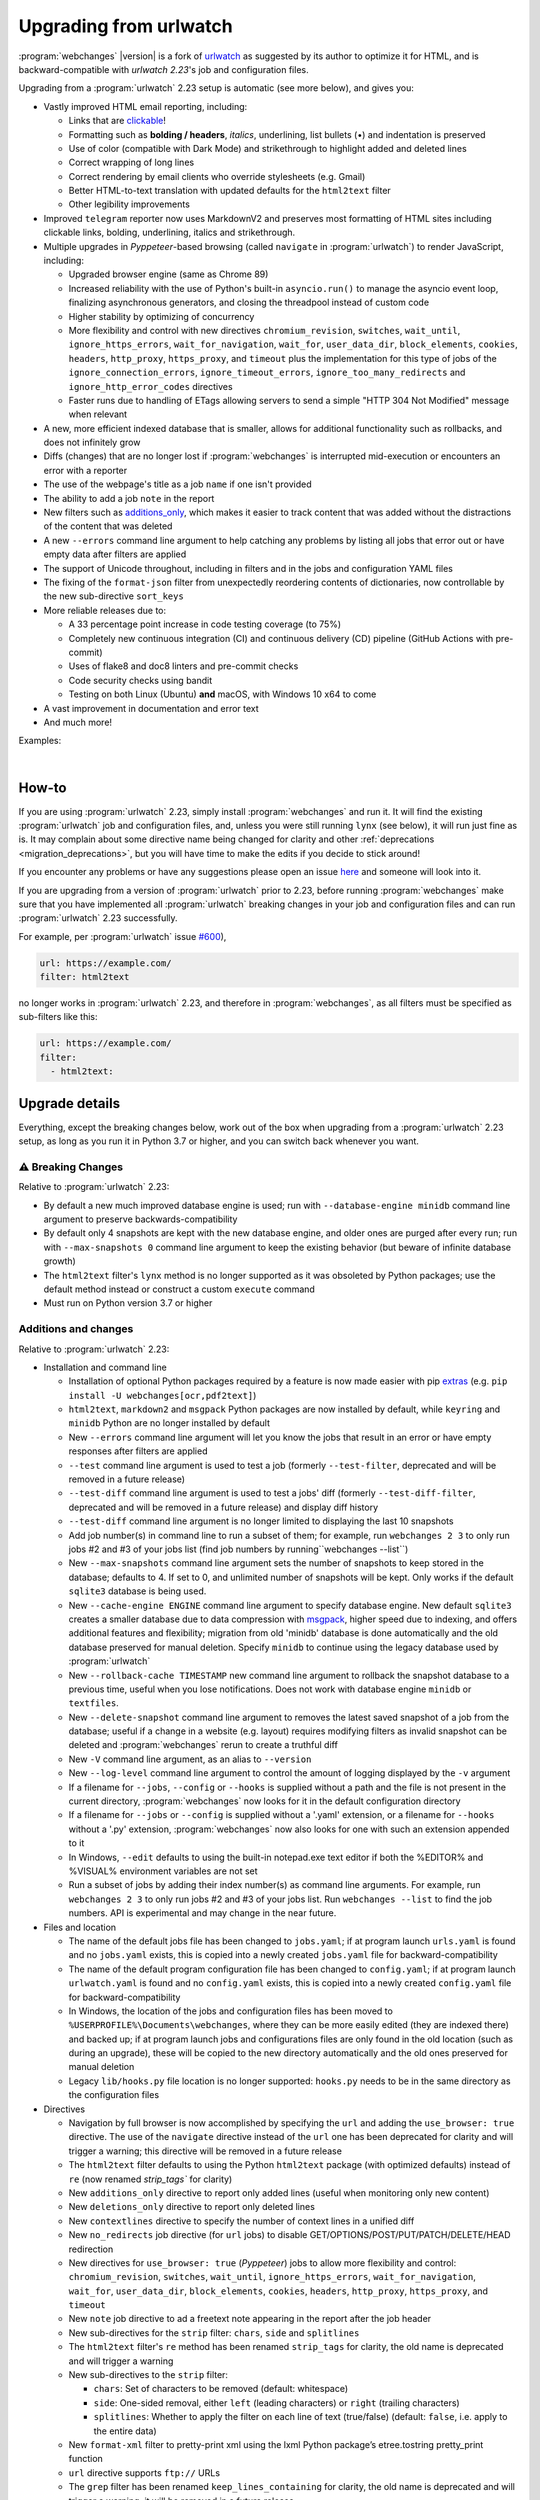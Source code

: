.. _migration:


.. role:: underline
    :class: underline

.. role:: additions
    :class: additions

.. role:: deletions
    :class: deletions

=======================
Upgrading from urlwatch
=======================

:program:`webchanges` |version| is a fork of `urlwatch <https://github.com/thp/urlwatch>`__ as suggested by its author
to optimize it for HTML, and is backward-compatible with `urlwatch 2.23`'s job and configuration files.

Upgrading from a :program:`urlwatch` 2.23 setup is automatic (see more below), and gives you:

* Vastly improved HTML email reporting, including:

  * Links that are `clickable <https://pypi.org/project/webchanges/>`__!
  * Formatting such as **bolding / headers**, *italics*, :underline:`underlining`, list bullets (•) and indentation is
    preserved
  * Use of color (compatible with Dark Mode) and strikethrough to highlight :additions:`added` and :deletions:`deleted`
    lines
  * Correct wrapping of long lines
  * Correct rendering by email clients who override stylesheets (e.g. Gmail)
  * Better HTML-to-text translation with updated defaults for the ``html2text`` filter
  * Other legibility improvements
* Improved ``telegram`` reporter now uses MarkdownV2 and preserves most formatting of HTML sites including clickable
  links, bolding, underlining, italics and strikethrough.
* Multiple upgrades in `Pyppeteer`-based browsing (called ``navigate`` in :program:`urlwatch`) to render JavaScript,
  including:

  * Upgraded browser engine (same as Chrome 89)
  * Increased reliability with the use of Python's built-in ``asyncio.run()`` to manage the asyncio event loop,
    finalizing asynchronous generators, and closing the threadpool instead of custom code
  * Higher stability by optimizing of concurrency
  * More flexibility and control with new directives ``chromium_revision``, ``switches``, ``wait_until``,
    ``ignore_https_errors``, ``wait_for_navigation``, ``wait_for``, ``user_data_dir``, ``block_elements``, ``cookies``,
    ``headers``, ``http_proxy``, ``https_proxy``, and ``timeout`` plus the implementation for this type of jobs of the
    ``ignore_connection_errors``, ``ignore_timeout_errors``, ``ignore_too_many_redirects`` and
    ``ignore_http_error_codes`` directives
  * Faster runs due to handling of ETags allowing servers to send a simple "HTTP 304 Not Modified" message when
    relevant

* A new, more efficient indexed database that is smaller, allows for additional functionality such as rollbacks, and
  does not infinitely grow
* Diffs (changes) that are no longer lost if :program:`webchanges` is interrupted mid-execution or encounters an error
  with a reporter
* The use of the webpage's title as a job ``name`` if one isn't provided
* The ability to add a job ``note`` in the report
* New filters such as `additions_only <https://webchanges.readthedocs.io/en/stable/diff_filters.html#additions-only>`__,
  which makes it easier to track content that was added without the distractions of the content that was deleted
* A new ``--errors`` command line argument to help catching any problems by listing all jobs that error out or have
  empty data after filters are applied
* The support of Unicode throughout, including in filters and in the jobs and configuration YAML files
* The fixing of the ``format-json`` filter from unexpectedly reordering contents of dictionaries, now controllable by
  the new sub-directive ``sort_keys``
* More reliable releases due to:

  * A 33 percentage point increase in code testing coverage (to 75%)
  * Completely new continuous integration (CI) and continuous delivery (CD) pipeline (GitHub Actions with pre-commit)
  * Uses of flake8 and doc8 linters and pre-commit checks
  * Code security checks using bandit
  * Testing on both Linux (Ubuntu) **and** macOS, with Windows 10 x64 to come
* A vast improvement in documentation and error text
* And much more!

Examples:

.. image:: https://raw.githubusercontent.com/mborsetti/webchanges/main/docs/html_diff_filters_example_1.png
    :width: 504

|

.. image:: https://raw.githubusercontent.com/mborsetti/webchanges/main/docs/html_diff_filters_example_3.png
    :width: 504


How-to
------
If you are using :program:`urlwatch` 2.23, simply install :program:`webchanges` and run it. It will find the existing
:program:`urlwatch` job and configuration files, and, unless you were still running ``lynx`` (see below), it will run
just fine as is. It may complain about some directive name being changed for clarity and other :ref:`deprecations
<migration_deprecations>`, but you will have time to make the edits if you decide to stick around!

If you encounter any problems or have any suggestions please open an issue `here
<https://github.com/mborsetti/webchanges/issues>`__ and someone will look into it.

If you are upgrading from a version of :program:`urlwatch` prior to 2.23, before running :program:`webchanges` make sure
that you have implemented all :program:`urlwatch` breaking changes in your job and configuration files and can run
:program:`urlwatch` 2.23 successfully.

For example, per :program:`urlwatch` issue `#600 <https://github.com/thp/urlwatch/pull/600#issuecomment-753944678>`__),

.. code-block:: yaml

   url: https://example.com/
   filter: html2text

no longer works in :program:`urlwatch` 2.23, and therefore in :program:`webchanges`, as all filters must be specified as
sub-filters like this:

.. code-block:: yaml

   url: https://example.com/
   filter:
     - html2text:


.. _migration_changes:

Upgrade details
---------------
Everything, except the breaking changes below, work out of the box when upgrading from a :program:`urlwatch` 2.23 setup,
as long as you run it in Python 3.7 or higher, and you can switch back whenever you want.

⚠ Breaking Changes
~~~~~~~~~~~~~~~~~~
Relative to :program:`urlwatch` 2.23:

* By default a new much improved database engine is used; run with ``--database-engine minidb`` command line argument to
  preserve backwards-compatibility
* By default only 4 snapshots are kept with the new database engine, and older ones are purged after every run; run
  with ``--max-snapshots 0`` command line argument to keep the existing behavior (but beware of infinite database
  growth)
* The ``html2text`` filter's ``lynx`` method is no longer supported as it was obsoleted by Python packages; use the
  default method instead or construct a custom ``execute`` command
* Must run on Python version 3.7 or higher

Additions and changes
~~~~~~~~~~~~~~~~~~~~~
Relative to :program:`urlwatch` 2.23:

* Installation and command line

  * Installation of optional Python packages required by a feature is now made easier with pip `extras
    <https://stackoverflow.com/questions/52474931/what-is-extra-in-pypi-dependency>`__  (e.g. ``pip
    install -U webchanges[ocr,pdf2text]``)
  * ``html2text``, ``markdown2`` and ``msgpack`` Python packages are now installed by default, while ``keyring`` and
    ``minidb`` Python are no longer installed by default
  * New ``--errors`` command line argument will let you know the jobs that result in an error or have empty responses
    after filters are applied
  * ``--test`` command line argument is used to test a job (formerly ``--test-filter``, deprecated and will be removed
    in a future release)
  * ``--test-diff`` command line argument is used to test a jobs' diff (formerly ``--test-diff-filter``, deprecated and
    will be removed in a future release) and display diff history
  * ``--test-diff`` command line argument is no longer limited to displaying the last 10 snapshots
  * Add job number(s) in command line to run a subset of them; for example, run ``webchanges 2 3`` to only run jobs #2
    and #3 of your jobs list (find job numbers by running``webchanges --list``)
  * New ``--max-snapshots`` command line argument sets the number of snapshots to keep stored in the database; defaults
    to 4. If set to 0, and unlimited number of snapshots will be kept. Only works if the default ``sqlite3`` database
    is being used.
  * New ``--cache-engine ENGINE`` command line argument to specify database engine. New default ``sqlite3`` creates a
    smaller database due to data compression with `msgpack <https://msgpack.org/index.html>`__, higher speed due to
    indexing, and offers additional features and flexibility; migration from old 'minidb' database is done automatically
    and the old database preserved for manual deletion. Specify ``minidb`` to continue using the legacy database used
    by :program:`urlwatch`
  * New ``--rollback-cache TIMESTAMP`` new command line argument to rollback the snapshot database to a previous time,
    useful when you lose notifications. Does not work with database engine ``minidb`` or ``textfiles``.
  * New ``--delete-snapshot`` command line argument to removes the latest saved snapshot of a job from the database;
    useful if a change in a website (e.g. layout) requires modifying filters as invalid snapshot can be deleted and
    :program:`webchanges` rerun to create a truthful diff

  * New ``-V`` command line argument, as an alias to ``--version``
  * New ``--log-level`` command line argument to control the amount of logging displayed by the ``-v`` argument
  * If a filename for ``--jobs``, ``--config`` or ``--hooks`` is supplied without a path and the file is not present in
    the current directory, :program:`webchanges` now looks for it in the default configuration directory
  * If a filename for ``--jobs`` or ``--config`` is supplied without a '.yaml' extension, or a filename for ``--hooks``
    without a '.py' extension, :program:`webchanges` now also looks for one with such an extension appended to it
  * In Windows, ``--edit`` defaults to using the built-in notepad.exe text editor if both the %EDITOR% and %VISUAL%
    environment variables are not set
  * Run a subset of jobs by adding their index number(s) as command line arguments. For example, run
    ``webchanges 2 3`` to only run jobs #2 and #3 of your jobs list. Run ``webchanges --list`` to find the job numbers.
    API is experimental and may change in the near future.

* Files and location

  * The name of the default jobs file has been changed to ``jobs.yaml``; if at program launch ``urls.yaml`` is found
    and no ``jobs.yaml`` exists, this is copied into a newly created ``jobs.yaml`` file for backward-compatibility
  * The name of the default program configuration file has been changed to ``config.yaml``; if at program launch
    ``urlwatch.yaml`` is found and no ``config.yaml`` exists, this is copied into a newly created ``config.yaml`` file
    for backward-compatibility
  * In Windows, the location of the jobs and configuration files has been moved to
    ``%USERPROFILE%\Documents\webchanges``, where they can be more easily edited (they are indexed there) and backed up;
    if at program launch jobs and configurations files are only found in the old location (such as during an upgrade),
    these will be copied to the new directory automatically and the old ones preserved for manual deletion
  * Legacy ``lib/hooks.py`` file location is no longer supported: ``hooks.py`` needs to be in the same directory as the
    configuration files

* Directives

  * Navigation by full browser is now accomplished by specifying the ``url`` and adding the ``use_browser: true``
    directive. The use of the ``navigate`` directive instead of the ``url`` one has been deprecated for clarity and will
    trigger a warning; this directive will be removed in a future release
  * The ``html2text`` filter defaults to using the Python ``html2text`` package (with optimized defaults) instead of
    ``re`` (now renamed `strip_tags`` for clarity)
  * New ``additions_only`` directive to report only added lines (useful when monitoring only new content)
  * New ``deletions_only`` directive to report only deleted lines
  * New ``contextlines`` directive to specify the number of context lines in a unified diff
  * New ``no_redirects`` job directive (for ``url`` jobs) to disable GET/OPTIONS/POST/PUT/PATCH/DELETE/HEAD redirection
  * New directives for ``use_browser: true`` (`Pyppeteer`) jobs to allow more flexibility and control:
    ``chromium_revision``, ``switches``, ``wait_until``, ``ignore_https_errors``, ``wait_for_navigation``, ``wait_for``,
    ``user_data_dir``, ``block_elements``, ``cookies``, ``headers``, ``http_proxy``, ``https_proxy``, and ``timeout``
  * New ``note`` job directive to ad a freetext note appearing in the report after the job header
  * New sub-directives for the ``strip`` filter: ``chars``, ``side`` and ``splitlines``
  * The ``html2text`` filter's ``re`` method has been renamed ``strip_tags`` for clarity, the old name is deprecated and
    will trigger a warning
  * New sub-directives to the ``strip`` filter:

    * ``chars``: Set of characters to be removed (default: whitespace)
    * ``side``: One-sided removal, either ``left`` (leading characters) or ``right`` (trailing characters)
    * ``splitlines``: Whether to apply the filter on each line of text (true/false) (default: ``false``, i.e. apply to
      the entire data)
  * New ``format-xml`` filter to pretty-print xml using the lxml Python package’s etree.tostring pretty_print function
  * ``url`` directive supports ``ftp://`` URLs
  * The ``grep`` filter has been renamed ``keep_lines_containing`` for clarity, the old name is deprecated and will
    trigger a warning; it will be removed in a future release
  * The ``grepi`` filter has been renamed ``delete_lines_containing`` for clarity, the old name deprecated and will
    trigger a warning; it will be removed in a future release
  * Both the ``keep_lines_containing`` and ``delete_lines_containing`` accept ``text`` (default) in addition to ``re``
    (regular expressions)
  * New filter ``execute`` to filter the data using an executable without invoking the shell (as ``shellpipe`` does)
    and therefore exposing to additional security risks
  * Support for ``ftp://`` URLs to download a file from an ftp server
  * The use of the ``kind`` directive in ``jobs.yaml`` configuration files has been deprecated for simplicity (but is,
    for now, still used internally); it will be removed in a future release
  * New sub-directive ``silent`` for ``telegram`` reporter to receive a notification with no sound (true/false)
    (default: false)
  * The ``slack`` webhook reporter allows the setting of maximum report length (for, e.g., usage with Discord) using the
    ``max_message_length`` sub-directive
  * The user is now alerted when the job file contains unrecognized directives (e.g. typo)
  * Reduction in concurrency for higher stability


* Internals

  * Increased reliability by using Python's built-in ``asyncio.run()`` to manage the asyncio event loop, finalizing
    asynchronous generators, and closing the threadpool instead of legacy custom code
  * Upgraded concurrent execution loop to `concurrent.futures.ThreadPoolExecutor.map
    <https://docs.python.org/3/library/concurrent.futures.html#concurrent.futures.Executor.map>`__
  * A new, more efficient indexed database no longer requiring external Python package
  * Changed timing from `datetime <https://docs.python.org/3/library/datetime.html>`__ to `timeit.default_timer
    <https://docs.python.org/3/library/timeit.html#timeit.default_timer>`__
  * Using Chromium revisions equivalent to Chrome 89.0.4389.72 for jobs with ``use_browser: true`` (i.e. using
    `Pyppeteer`)
  * Replaced custom atomic_rename function with built-in `os.replace()
    <https://docs.python.org/3/library/os.html#os.replace>`__ (new in Python 3.3) that does the same thing
  * Upgraded email construction from using ``email.mime`` (obsolete) to `email.message.EmailMessage
    <https://docs.python.org/3/library/email.message.html#email.message.EmailMessage>`__
  * Reports' elapsed time now always has at least 2 significant digits
  * Unicode is supported throughout, including in filters and jobs and configuration YAML files
  * A 33 percentage point increase in code testing coverage (to 75%), a completely new continuous integration
    (CI) and continuous delivery (CD) pipeline (`GitHub Actions <https://github.com/features/actions>`__), and testing
    on both Ubuntu **and** macOS (Windows 10 x64 to come) increase reliability of new releases
  * Using `flake8 <https://pypi.org/project/flake8/>`__ to check PEP-8 compliance and more
  * Using `coverage <https://pypi.org/project/coverage/>`__ to check unit testing coverage
  * Added type hinting to the entire code
  * Strengthened security with `bandit <https://pypi.org/project/bandit/>`__ to catch common security issues
  * Standardized code formatting with `black <https://pypi.org/project/black/>`__
  * A vast improvement in documentation and error text
  * The support for Python 3.9

Fixed
~~~~~
Relative to :program:`urlwatch` 2.23:

* Diff (change) data is no longer lost if :program:`webchanges` is interrupted mid-execution or encounters an error in
  reporting: the permanent database is updated only at the very end (after reports are sent)
* The database no longer grows unbounded to infinity. Fix only works when using the new, default, ``sqlite3`` database
  engine. In this scenario only the latest 4 snapshots are kept, and older ones are purged after every run; the number
  is selectable with the new ``--max-snapshots`` command line argument. To keep the existing grow-to-infinity behavior,
  run :program:`webchanges` with ``--max-snapshots 0``.
* The ``html2text`` filter's ``html2text`` method defaults to Unicode handling
* HTML href links ending with spaces are no longer broken by ``xpath`` replacing spaces with `%20`
* Initial config file no longer has directives sorted alphabetically, but are saved logically (e.g. 'enabled' is always
  the first sub-directive for a reporter)
* The presence of the ``data`` directive in a job would force the method to POST, impeding the ability to do PUTs
* ``format-json`` filter no longer unexpectedly reorders contents of dictionaries, but the new sub-directive
  ``sort_keys`` allows you to set it to do so
* Jobs file (e.g. ``jobs.yaml``) is now loaded only once per run
* Fixed various system errors and freezes when running ``url`` jobs with ``use_browser: true`` (formerly ``navigate``
  jobs)
* Fixed multiple error messages for clarity


.. _migration_deprecations:

Deprecations
~~~~~~~~~~~~
Relative to :program:`urlwatch` 2.23:

* The ``html2text`` filter's ``lynx`` method is no longer supported as it was obsoleted by Python libraries; use the
  default method instead or construct a custom ``execute`` command

* The following deprecations are (for now) still working with a warning:

  * Job directive ``kind`` is unused: remove from job
  * Job directive ``navigate`` is deprecated: use ``url`` and add ``use_browser: true``
  * Method ``pyhtml2text`` of filter ``html2text`` is deprecated; since that method is now the default, remove the
    method's sub-directive
  * Method ``re`` of filter ``html2text`` is renamed to ``strip_tags``
  * Filter ``grep`` is renamed to ``keep_lines_containing``
  * Filter ``grepi`` is renamed to ``delete_lines_containing``
  * Command line ``--test-filter`` argument is renamed to ``--test``
  * Command line ``--test-diff-filter`` argument is renamed to ``--test-diff``

* Also be aware that:

  * The name of the default job file has changed to ``jobs.yaml``; if not found, legacy ``urls.yaml`` will be
    automatically copied into it
  * The name of the default configuration file has changed to ``config.yaml``; if not found, legacy ``urlwatch.yaml``
    will be automatically copied into it
  * The location of configuration and jobs files in Windows has changed to ``%USERPROFILE%/Documents/webchanges``
    where they can be more easily edited and backed up

Known issues
~~~~~~~~~~~~
* ``url`` jobs with ``use_browser: true`` (i.e. using `Pyppeteer`) will at times display the below error message in
  stdout (terminal console). This does not affect :program:`webchanges` as all data is downloaded, and hopefully it will
  be fixed in the future (see `Pyppeteer issue #225 <https://github.com/pyppeteer/pyppeteer/issues/225>`__):

  ``future: <Future finished exception=NetworkError('Protocol error Target.sendMessageToTarget: Target closed.')>``
  ``pyppeteer.errors.NetworkError: Protocol error Target.sendMessageToTarget: Target closed.``
  ``Future exception was never retrieved``
